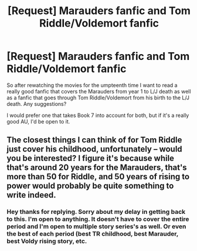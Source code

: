 #+TITLE: [Request] Marauders fanfic and Tom Riddle/Voldemort fanfic

* [Request] Marauders fanfic and Tom Riddle/Voldemort fanfic
:PROPERTIES:
:Author: kileko65
:Score: 2
:DateUnix: 1486014812.0
:DateShort: 2017-Feb-02
:FlairText: Request
:END:
So after rewatching the movies for the umpteenth time I want to read a really good fanfic that covers the Marauders from year 1 to L/J death as well as a fanfic that goes through Tom Riddle/Voldemort from his birth to the L/J death. Any suggestions?

I would prefer one that takes Book 7 into account for both, but if it's a really good AU, I'd be open to it.


** The closest things I can think of for Tom Riddle just cover his childhood, unfortunately -- would you be interested? I figure it's because while that's around 20 years for the Marauders, that's more than 50 for Riddle, and 50 years of rising to power would probably be quite something to write indeed.
:PROPERTIES:
:Author: vaiire
:Score: 2
:DateUnix: 1486086900.0
:DateShort: 2017-Feb-03
:END:

*** Hey thanks for replying. Sorry about my delay in getting back to this. I'm open to anything. It doesn't have to cover the entire period and I'm open to multiple story series's as well. Or even the best of each period (best TR childhood, best Marauder, best Voldy rising story, etc.
:PROPERTIES:
:Author: kileko65
:Score: 1
:DateUnix: 1487029698.0
:DateShort: 2017-Feb-14
:END:
